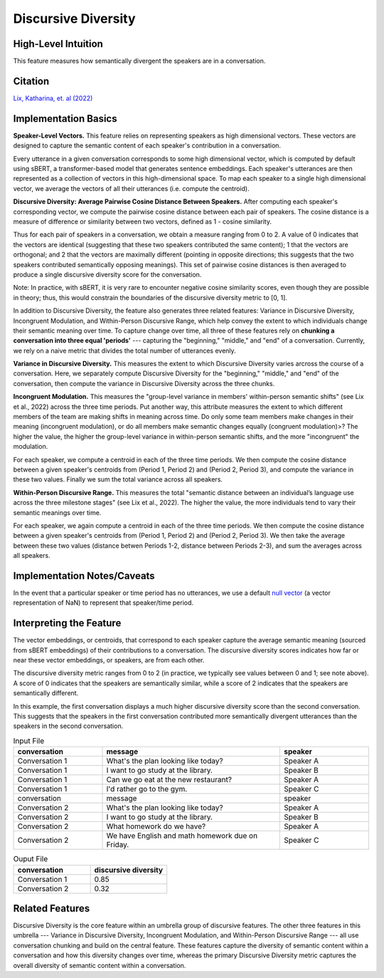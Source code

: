 .. _discursive_diversity:

Discursive Diversity
====================

High-Level Intuition
*********************
This feature measures how semantically divergent the speakers are in a conversation.

Citation
*********
`Lix, Katharina, et. al (2022) <https://osf.io/preprints/socarxiv/8pjga>`_

Implementation Basics 
**********************
**Speaker-Level Vectors.** This feature relies on representing speakers as high dimensional vectors. These vectors are designed to capture the semantic content of each speaker's contribution in a conversation.

Every utterance in a given conversation corresponds to some high dimensional vector, which is computed by default using sBERT, a transformer-based model that generates sentence embeddings. Each speaker's utterances are then represented as a collection of vectors in this high-dimensional space. To map each speaker to a single high dimensional vector, we average the vectors of all their utterances (i.e. compute the centroid). 

**Discursive Diversity: Average Pairwise Cosine Distance Between Speakers.** After computing each speaker's corresponding vector, we compute the pairwise cosine distance between each pair of speakers. The cosine distance is a measure of difference or similarity between two vectors, defined as 1 - cosine similarity. 

Thus for each pair of speakers in a conversation, we obtain a measure ranging from 0 to 2. A value of 0 indicates that the vectors are identical (suggesting that these two speakers contributed the same content); 1 that the vectors are orthogonal; and 2 that the vectors are maximally different (pointing in opposite directions; this suggests that the two speakers contributed semantically opposing meanings). This set of pairwise cosine distances is then averaged to produce a single discursive diversity score for the conversation.

Note: In practice, with sBERT, it is very rare to encounter negative cosine similarity scores, even though they are possible in theory; thus, this would constrain the boundaries of the discursive diversity metric to [0, 1].

In addition to Discursive Diversity, the feature also generates three related features: Variance in Discursive Diversity, Incongruent Modulation, and Within-Person Discursive Range, which help convey the extent to which individuals change their semantic meaning over time. To capture change over time, all three of these features rely on **chunking a conversation into three equal 'periods'** --- capturing the "beginning," "middle," and "end" of a conversation. Currently, we rely on a naive metric that divides the total number of utterances evenly.

**Variance in Discursive Diversity.** This measures the extent to which Discursive Diversity varies arcross the course of a conversation. Here, we separately compute Discursive Diversity for the "beginning," "middle," and "end" of the conversation, then compute the variance in Discursive Diversity across the three chunks.

**Incongruent Modulation.** This measures the "group-level variance in members' within-person semantic shifts" (see Lix et al., 2022) across the three time periods. Put another way, this attribute measures the extent to which different members of the team are making shifts in meaning across time. Do only some team members make changes in their meaning (incongruent modulation), or do all members make semantic changes equally (congruent modulation)>? The higher the value, the higher the group-level variance in within-person semantic shifts, and the more "incongruent" the modulation.

For each speaker, we compute a centroid in each of the three time periods. We then compute the cosine distance between a given speaker's centroids from (Period 1, Period 2) and (Period 2, Period 3), and compute the variance in these two values. Finally we sum the total variance across all speakers.

**Within-Person Discursive Range.** This measures the total "semantic distance between an individual’s language use across the three milestone stages" (see Lix et al., 2022). The higher the value, the more individuals tend to vary their semantic meanings over time.

For each speaker, we again compute a centroid in each of the three time periods. We then compute the cosine distance between a given speaker's centroids from (Period 1, Period 2) and (Period 2, Period 3). We then take the average between these two values (distance betwen Periods 1-2, distance between Periods 2-3), and sum the averages across all speakers.

Implementation Notes/Caveats 
*****************************
In the event that a particular speaker or time period has no utterances, we use a default `null vector <https://github.com/Watts-Lab/team_comm_tools/blob/main/src/team_comm_tools/features/assets/nan_vector.txt>`_ (a vector representation of NaN) to represent that speaker/time period.

Interpreting the Feature 
*************************
The vector embeddings, or centroids, that correspond to each speaker capture the average semantic meaning (sourced from sBERT embeddings) of their contributions to a conversation. The discursive diversity scores indicates how far or near these vector embeddings, or speakers, are from each other. 

The discursive diversity metric ranges from 0 to 2 (in practice, we typically see values between 0 and 1; see note above). A score of 0 indicates that the speakers are semantically similar, while a score of 2 indicates that the speakers are semantically different.

In this example, the first conversation displays a much higher discursive diversity score than the second conversation. This suggests that the speakers in the first conversation contributed more semantically divergent utterances than the speakers in the second conversation.

.. list-table:: Input File
   :widths: 20 40 20
   :header-rows: 1

   * - conversation
     - message
     - speaker
   * - Conversation 1
     - What's the plan looking like today?
     - Speaker A
   * - Conversation 1
     - I want to go study at the library.
     - Speaker B
   * - Conversation 1
     - Can we go eat at the new restaurant?
     - Speaker A
   * - Conversation 1
     - I'd rather go to the gym.
     - Speaker C
   * - conversation
     - message
     - speaker
   * - Conversation 2
     - What's the plan looking like today?
     - Speaker A
   * - Conversation 2
     - I want to go study at the library.
     - Speaker B
   * - Conversation 2
     - What homework do we have?
     - Speaker A
   * - Conversation 2
     - We have English and math homework due on Friday.
     - Speaker C


.. list-table:: Ouput File
   :widths: 20 20
   :header-rows: 1

   * - conversation
     - discursive diversity
   * - Conversation 1
     - 0.85
   * - Conversation 2
     - 0.32

Related Features 
*****************
Discursive Diversity is the core feature within an umbrella group of discursive features. The other three features in this umbrella --- Variance in Discursive Diversity, Incongruent Modulation, and Within-Person Discursive Range --- all use conversation chunking and build on the central feature. These features capture the diversity of semantic content within a conversation and how this diversity changes over time, whereas the primary Discursive Diversity metric captures the overall diversity of semantic content within a conversation. 
